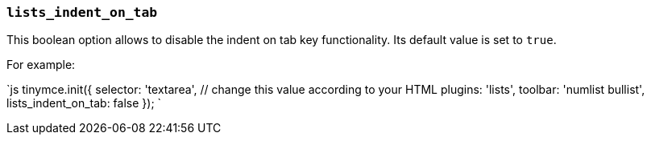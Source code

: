 === `lists_indent_on_tab`

This boolean option allows to disable the indent on tab key functionality. Its default value is set to `true`.

For example:

`js
tinymce.init({
  selector: 'textarea',  // change this value according to your HTML
  plugins: 'lists',
  toolbar: 'numlist bullist',
  lists_indent_on_tab: false
});
`
